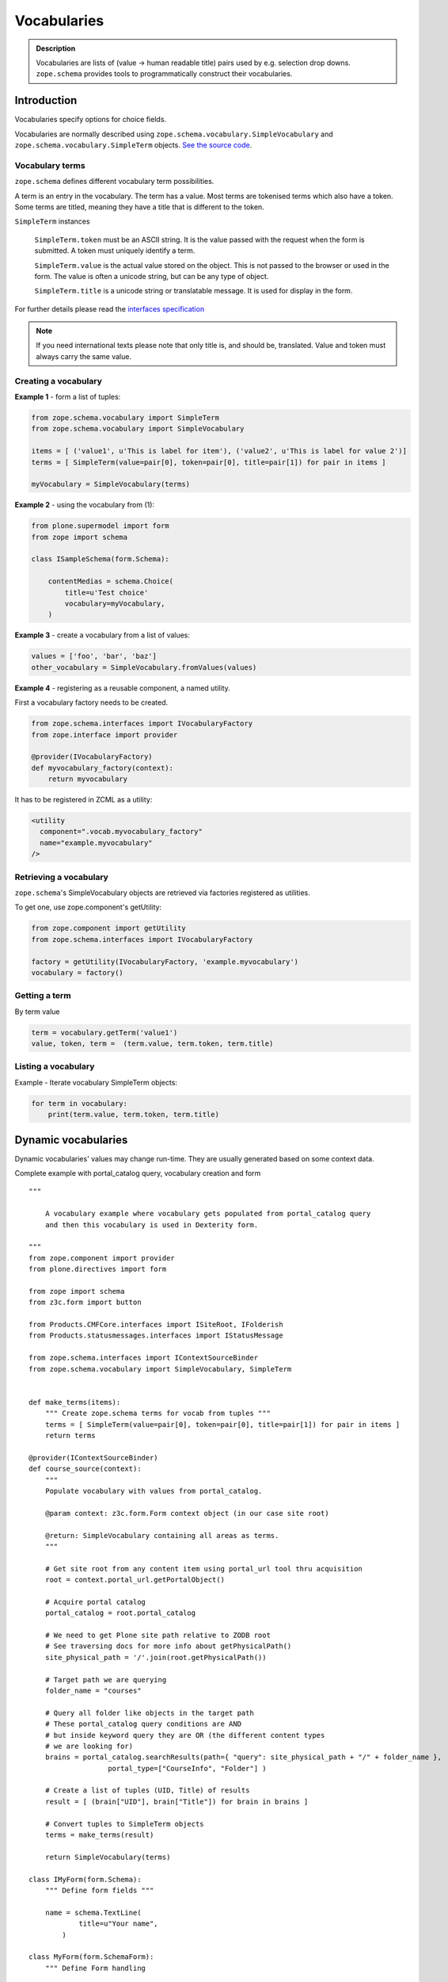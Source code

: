 ============
Vocabularies
============

.. admonition:: Description

    Vocabularies are lists of (value -> human readable title) pairs used by e.g. selection drop downs.
    ``zope.schema`` provides tools to programmatically construct their vocabularies.


Introduction
------------

Vocabularies specify options for choice fields.

Vocabularies are normally described using ``zope.schema.vocabulary.SimpleVocabulary`` and ``zope.schema.vocabulary.SimpleTerm`` objects.
`See the source code <https://github.com/zopefoundation/zope.schema/blob/master/src/zope/schema/vocabulary.py>`_.

Vocabulary terms
================

``zope.schema`` defines different vocabulary term possibilities.

A term is an entry in the vocabulary.
The term has a value.
Most terms are tokenised terms which also have a token.
Some terms are titled, meaning they have a title that is different to the token.

``SimpleTerm`` instances

    ``SimpleTerm.token`` must be an ASCII string.
    It is the value passed with the request when the form is submitted.
    A token must uniquely identify a term.

    ``SimpleTerm.value`` is the actual value stored on the object.
    This is not passed to the browser or used in the form.
    The value is often a unicode string, but can be any type of object.

    ``SimpleTerm.title`` is a unicode string or translatable message.
    It is used for display in the form.

For further details please read the `interfaces specification <https://github.com/zopefoundation/zope.schema/blob/master/src/zope/schema/interfaces.py#L583>`_

.. note::

    If you need international texts please note that only title is, and should be, translated.
    Value and token must always carry the same value.


Creating a vocabulary
=====================

**Example 1** - form a list of tuples:

.. code-block:: python

    from zope.schema.vocabulary import SimpleTerm
    from zope.schema.vocabulary import SimpleVocabulary

    items = [ ('value1', u'This is label for item'), ('value2', u'This is label for value 2')]
    terms = [ SimpleTerm(value=pair[0], token=pair[0], title=pair[1]) for pair in items ]

    myVocabulary = SimpleVocabulary(terms)


**Example 2** - using the vocabulary from (1):

.. code-block:: python

    from plone.supermodel import form
    from zope import schema

    class ISampleSchema(form.Schema):

        contentMedias = schema.Choice(
            title=u'Test choice'
            vocabulary=myVocabulary,
        )

**Example 3** - create a vocabulary from a list of values:

.. code-block:: python

      values = ['foo', 'bar', 'baz']
      other_vocabulary = SimpleVocabulary.fromValues(values)


**Example 4** - registering as a reusable component, a named utility.

First a vocabulary factory needs to be created.

.. code-block:: python

    from zope.schema.interfaces import IVocabularyFactory
    from zope.interface import provider

    @provider(IVocabularyFactory)
    def myvocabulary_factory(context):
        return myvocabulary


It has to be registered in ZCML as a utility:

.. code-block:: xml

    <utility
      component=".vocab.myvocabulary_factory"
      name="example.myvocabulary"
    />


Retrieving a vocabulary
=========================

``zope.schema``'s SimpleVocabulary objects are retrieved via factories registered as utilities.

To get one, use zope.component's getUtility:

.. code-block:: python

    from zope.component import getUtility
    from zope.schema.interfaces import IVocabularyFactory

    factory = getUtility(IVocabularyFactory, 'example.myvocabulary')
    vocabulary = factory()


Getting a term
==============

By term value

.. code-block:: python

    term = vocabulary.getTerm('value1')
    value, token, term =  (term.value, term.token, term.title)


Listing a vocabulary
====================

Example - Iterate vocabulary SimpleTerm objects:

.. code-block:: python

    for term in vocabulary:
        print(term.value, term.token, term.title)


Dynamic vocabularies
-----------------------

Dynamic vocabularies' values may change run-time.
They are usually generated based on some context data.

Complete example with portal_catalog query, vocabulary creation and form

::


    """

        A vocabulary example where vocabulary gets populated from portal_catalog query
        and then this vocabulary is used in Dexterity form.

    """
    from zope.component import provider
    from plone.directives import form

    from zope import schema
    from z3c.form import button

    from Products.CMFCore.interfaces import ISiteRoot, IFolderish
    from Products.statusmessages.interfaces import IStatusMessage

    from zope.schema.interfaces import IContextSourceBinder
    from zope.schema.vocabulary import SimpleVocabulary, SimpleTerm


    def make_terms(items):
        """ Create zope.schema terms for vocab from tuples """
        terms = [ SimpleTerm(value=pair[0], token=pair[0], title=pair[1]) for pair in items ]
        return terms

    @provider(IContextSourceBinder)
    def course_source(context):
        """
        Populate vocabulary with values from portal_catalog.

        @param context: z3c.form.Form context object (in our case site root)

        @return: SimpleVocabulary containing all areas as terms.
        """

        # Get site root from any content item using portal_url tool thru acquisition
        root = context.portal_url.getPortalObject()

        # Acquire portal catalog
        portal_catalog = root.portal_catalog

        # We need to get Plone site path relative to ZODB root
        # See traversing docs for more info about getPhysicalPath()
        site_physical_path = '/'.join(root.getPhysicalPath())

        # Target path we are querying
        folder_name = "courses"

        # Query all folder like objects in the target path
        # These portal_catalog query conditions are AND
        # but inside keyword query they are OR (the different content types
        # we are looking for)
        brains = portal_catalog.searchResults(path={ "query": site_physical_path + "/" + folder_name },
                       portal_type=["CourseInfo", "Folder"] )

        # Create a list of tuples (UID, Title) of results
        result = [ (brain["UID"], brain["Title"]) for brain in brains ]

        # Convert tuples to SimpleTerm objects
        terms = make_terms(result)

        return SimpleVocabulary(terms)

    class IMyForm(form.Schema):
        """ Define form fields """

        name = schema.TextLine(
                title=u"Your name",
            )

    class MyForm(form.SchemaForm):
        """ Define Form handling

        This form can be accessed as http://yoursite/@@my-form

        """
        grok.name('my-form')
        grok.require('zope2.View')
        grok.context(ISiteRoot)

        schema = IMyForm
        ignoreContext = True

        @button.buttonAndHandler(u'Ok')
        courses = schema.List(title=u"Promoted courses",
                              required=False,
                              value_type=schema.Choice(source=course_source)
                              )


        def handleApply(self, action):
            data, errors = self.extractData()
            if errors:
                self.status = self.formErrorsMessage
                return

            # Do something with valid data here

            # Set status on this form page
            # (this status message is not bind to the session and does not go through redirects)
            self.status = "Thank you very much!"

        @button.buttonAndHandler(u"Cancel")
        def handleCancel(self, action):
            """User cancelled. Redirect back to the front page.
            """



Complex example 2

.. code-block:: python

    from zope.component import provider
    from zope.schema.interfaces import IContextSourceBinder
    from zope.schema.interfaces import implementer
    from zope.schema.vocabulary import SimpleVocabulary, SimpleTerm
    from Products.CMFCore.utils import getToolByName
    from plone.i18n.normalizer import idnormalizer

    def make_terms(items):
        """ Create zope.schema terms for vocab from tuples """
        terms = [ SimpleTerm(value=pair[0], token=pair[0], title=pair[1]) for pair in items ]
        return terms


    @provider(IContextSourceBinder)
    def area_source(context):
        """
        Populate vocabulary with values from portal_catalog.

        Custom index name getArea contains utf-8 strings of
        possible area field values found on all content objects.

        @param context: Form context object.

        @return: SimpleVocabulary containing all areas as terms.
        """

        # Get catalog brain objects of all accommodation content
        accommodations = context.queryAllAccommodation()

        # Extract getArea index from the brains
        areas = [ a["getArea"] for a in accommodations ]
        # result will contain tuples (term, title) of acceptable items
        result = []

        # Create a form choice "do not filter"
        # which is always present
        result.append( ("all", _(u"All")) )

        # done list filter outs duplicates
        done = []
        for area in areas:
            if area != None and area not in done:

                # Archetype accessors return utf-8
                area_unicode = area.decode("utf-8")

                # Id must be 7-bit
                id = idnormalizer.normalize(area_unicode)
                # Decode area name to unicode
                # show that form shows international area
                # names correctly
                entry = (id, area_unicode)
                result.append(entry)
                done.append(area)

        # Convert tuples to SimpleTerm objects
        terms = make_terms(result)

        return SimpleVocabulary(terms)


For another example, see the :doc:`Dynamic sources </external/plone.app.dexterity/docs/advanced/vocabularies>`
chapter in the Dexterity manual.

Registering a named vocabulary provider in ZCML
===================================================

You can use ``<utility>`` in ZCML to register vocabularies by name
and then refer them by name via ``getUtility()`` or in zope.schema.Choice.

.. code-block:: xml

  <utility
      provides="zope.schema.interfaces.IVocabularyFactory"
      component="zope.app.gary.paths.Favorites"
      name="garys-favorite-path-references"
      />

Then you can refer to vocabulary by its name::


    class ISearchCriteria(form.Schema):
        """ Alternative header flash animation/imagae """

        area = schema.Choice(source="garys-favorite-path-references", title=_("Area"), required=False)

For more information see:

* `vocabularies API doc <http://docs.zope.org/zope3/ZCML/http_co__sl__sl_namespaces.zope.org_sl_zope/vocabulary/index.html>`_
* `zope.component docs <https://raw.githubusercontent.com/zopefoundation/zope.component/master/docs/zcml.rst>`_
